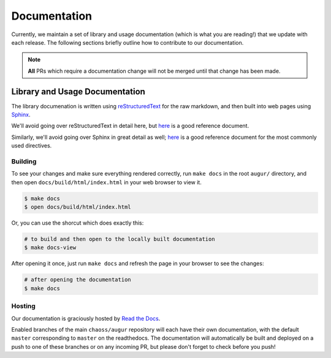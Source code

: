 Documentation
==============

Currently, we maintain a set of library and usage documentation (which is what you are reading!) that
we update with each release. The following sections briefly outline how to contribute to our documentation.

.. note::

    **All** PRs which require a documentation change will not be merged until that change has been made.

Library and Usage Documentation
--------------------------------

The library documenation is written using `reStructuredText <https://docutils.sourceforge.io/rst.html>`_ for the raw markdown, and then built into web pages using `Sphinx <http://www.sphinx-doc.org/en/master/index.html>`_. 

We'll avoid going over reStructuredText in detail here, 
but `here <https://docutils.sourceforge.io/docs/user/rst/quickref.html>`__ is a good reference document.

Similarly, we'll avoid going over Sphinx in great detail as well; `here <http://www.sphinx-doc.org/en/master/usage/restructuredtext/directives.html>`__ is a good reference document for the
most commonly used directives.

Building
~~~~~~~~
To see your changes and make sure everything rendered correctly, run ``make docs`` in the root 
``augur/`` directory, and then open ``docs/build/html/index.html`` in your web browser to view it. 

.. code-block:: bash

    $ make docs
    $ open docs/build/html/index.html

Or, you can use the shorcut which does exactly this:

.. code-block:: bash

    # to build and then open to the locally built documentation
    $ make docs-view


After opening it once, just run ``make docs`` and refresh the page in your browser to see the changes:

.. code-block:: bash

    # after opening the documentation
    $ make docs

Hosting
~~~~~~~
Our documentation is graciously hosted by `Read the Docs <https://readthedocs.org/>`_.

Enabled branches of the main ``chaoss/augur`` repository will each have their own documentation, with the 
default ``master`` corresponding to ``master`` on the readthedocs. The documentation will automatically be 
built and deployed on a push to one of these branches or on any incoming PR, but please don't forget to check before you push!
